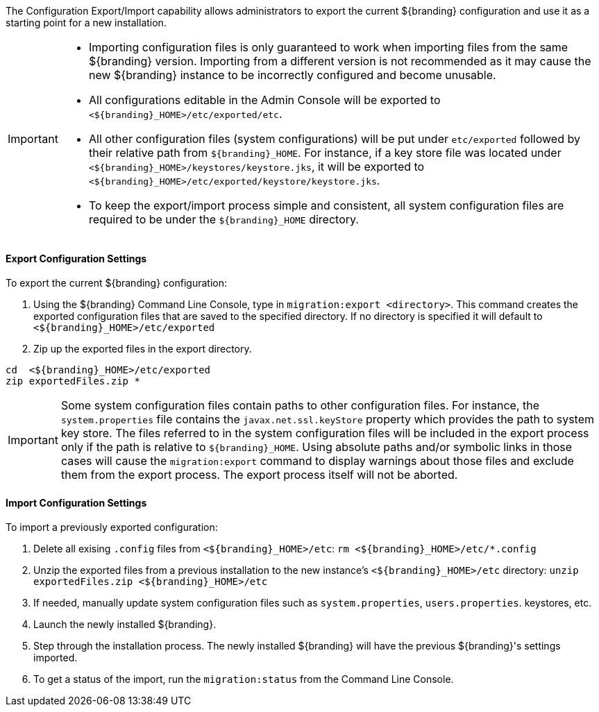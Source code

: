 
The Configuration Export/Import capability allows administrators to export the current ${branding} configuration and use it as a starting point for a new installation.

[IMPORTANT]
====
* Importing configuration files is only guaranteed to work when importing files from the same ${branding} version.
  Importing from a different version is not recommended as it may cause the new ${branding} instance to be incorrectly configured and become unusable.
* All configurations editable in the Admin Console will be exported to `<${branding}_HOME>/etc/exported/etc`.
* All other configuration files (system configurations) will be put under `etc/exported` followed by their relative path from `${branding}_HOME`.
  For instance, if a key store file was located under `<${branding}_HOME>/keystores/keystore.jks`, it will be exported to `<${branding}_HOME>/etc/exported/keystore/keystore.jks`.
* To keep the export/import process simple and consistent, all system configuration files are required to be under the `${branding}_HOME` directory.
====

==== Export Configuration Settings

To export the current ${branding} configuration:

. Using the ${branding} Command Line Console, type in `migration:export <directory>`. This command creates the exported configuration files that are saved to the specified directory. If no directory is specified it will default to `<${branding}_HOME>/etc/exported`
. Zip up the exported files in the export directory.
----
cd  <${branding}_HOME>/etc/exported
zip exportedFiles.zip *
----

[IMPORTANT]
====
Some system configuration files contain paths to other configuration files. For instance, the `system.properties` file contains the `javax.net.ssl.keyStore`
property which provides the path to system key store.
The files referred to in the system configuration files will be included in the export process only if the path is relative to `${branding}_HOME`.
Using absolute paths and/or symbolic links in those cases will cause the `migration:export` command to display warnings about those files and exclude them from the export process.
The export process itself will not be aborted.
====

==== Import Configuration Settings

To import a previously exported configuration:

. Delete all exising `.config` files from `<${branding}_HOME>/etc`: `rm <${branding}_HOME>/etc/*.config`
. Unzip the exported files from a previous installation to the new instance's `<${branding}_HOME>/etc` directory: `unzip exportedFiles.zip <${branding}_HOME>/etc`
. If needed, manually update system configuration files such as `system.properties`, `users.properties`. keystores, etc.
. Launch the newly installed ${branding}.
. Step through the installation process. The newly installed ${branding} will have the previous ${branding}'s settings imported.
. To get a status of the import, run the `migration:status` from the Command Line Console.
